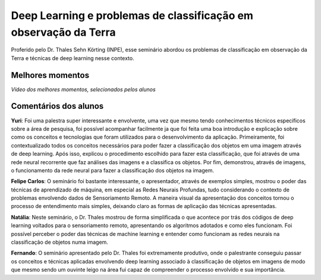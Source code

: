 Deep Learning e problemas de classificação em observação da Terra
===================================================================

.. |br| raw:: html

   <br />

Proferido pelo Dr. Thales Sehn Körting (INPE), esse seminário abordou os problemas de classificação em observação da Terra e técnicas de deep learning nesse contexto.

.. image:: ../_static/Thales1.png
   :scale: 50 %
   :align: center

.. image:: ../_static/Thales2.png
   :scale: 50 %
   :align: center


Melhores momentos
------------------

*Vídeo dos melhores momentos, selecionados pelos alunos*

.. video:: ../_static/ThalesVideo.mp4
   :width: 500
   :height: 300

Comentários dos alunos
-----------------------

.. **Fulano**: Suspendisse orci mauris, viverra et faucibus nec, elementum sed mi. Vivamus viverra ipsum a tellus lacinia, vitae blandit nisi eleifend. Morbi facilisis condimentum tincidunt. Suspendisse dapibus nisl vitae dapibus aliquet. Vivamus vulputate hendrerit scelerisque. Nunc commodo nibh ut condimentum consequat. 

.. **Ciclano**: Suspendisse orci mauris, viverra et faucibus nec, elementum sed mi. Vivamus viverra ipsum a tellus lacinia, vitae blandit nisi eleifend. Morbi facilisis condimentum tincidunt. Suspendisse dapibus nisl vitae dapibus aliquet. Vivamus vulputate hendrerit scelerisque. Nunc commodo nibh ut condimentum consequat. 

**Yuri**: Foi uma palestra super interessante e envolvente, uma vez que mesmo tendo conhecimentos técnicos específicos sobre a área de pesquisa, foi possível acompanhar facilmente ja que foi feita uma boa introdução e explicação sobre como os conceitos e tecnologias que foram utilizados para o desenvolvimento da aplicação. Primeiramente, foi contextualizado todos os conceitos necessários para poder fazer a classificação dos objetos em uma imagem através de deep learning.  Após isso, explicou o procedimento escolhido para fazer esta classificação, que foi através de  uma rede neural recorrente que faz análises das imagens e a classifica os objetos.  Por fim, demonstrou, através de imagens, o funcionamento da rede neural para fazer a classificação dos objetos na imagem.

**Felipe Carlos**: O seminário foi bastante interessante, o apresentador, através de exemplos simples, mostrou o poder das técnicas de aprendizado de máquina, em especial as Redes Neurais Profundas, tudo considerando o contexto de problemas envolvendo dados de Sensoriamento Remoto. A maneira visual da apresentação dos conceitos tornou o processo de entendimento mais simples, deixando claro as formas de aplicação das técnicas apresentadas.

**Natália**: Neste seminário, o Dr. Thales mostrou de forma simplificada o que acontece por trás dos códigos de deep learning voltados para o sensoriamento remoto, apresentando os algoritmos adotados e como eles funcionam. Foi possível perceber o poder das técnicas de machine learning e entender como funcionam as redes neurais na classificação de objetos numa imagem.

**Fernando**: O seminário apresentado pelo Dr. Thales foi extremamente produtivo, onde o palestrante conseguiu passar os conceitos e técnicas aplicadas envolvendo deep learning associado à classificação de objetos em imagens de modo que mesmo sendo um ouvinte leigo na área fui capaz de compreender o processo envolvido e sua importância. 

